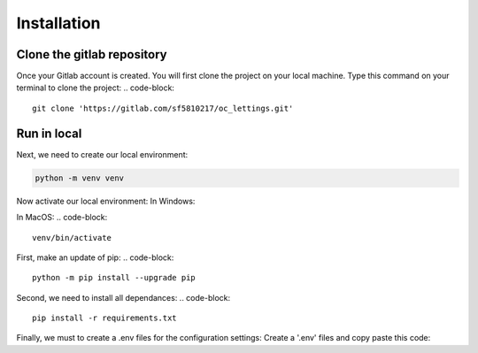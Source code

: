 ============
Installation
============


Clone the gitlab repository
===========================

Once your Gitlab account is created. You will first clone the project on your local machine.
Type this command on your terminal to clone the project:
.. code-block::
    git clone 'https://gitlab.com/sf5810217/oc_lettings.git'


Run in local
============

Next, we need to create our local environment:

.. code-block::

    python -m venv venv

Now activate our local environment:
In Windows:

.. code-block::
    venv/Scripts/activate.bat

In MacOS:
.. code-block::

    venv/bin/activate

First, make an update of pip:
.. code-block::

    python -m pip install --upgrade pip

Second, we need to install all dependances:
.. code-block::

    pip install -r requirements.txt

Finally, we must to create a .env files for the configuration settings:
Create a '.env' files and copy paste this code:

.. code-block::
    SECRET_KEY = "yoursecretkey"
    DSN = "your dsn sentry"
    DJANGO_DEBUG = 'True'
    ALLOWED_HOSTS = ['*']
